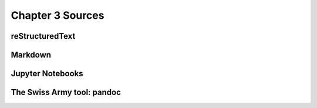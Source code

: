 Chapter 3 Sources
=================

reStructuredText
----------------

Markdown
--------

Jupyter Notebooks
-----------------

The Swiss Army tool: pandoc
---------------------------

